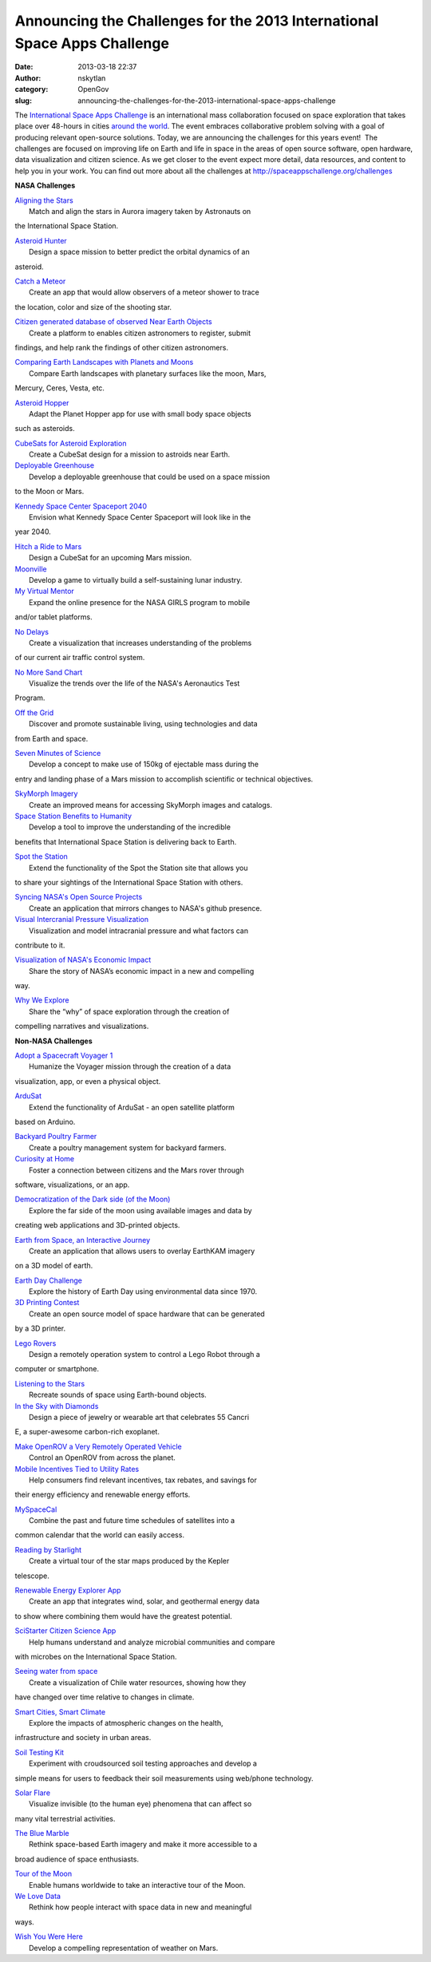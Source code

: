 Announcing the Challenges for the 2013 International Space Apps Challenge
#########################################################################
:date: 2013-03-18 22:37
:author: nskytlan
:category: OpenGov
:slug: announcing-the-challenges-for-the-2013-international-space-apps-challenge

The `International Space Apps Challenge`_ is an international mass
collaboration focused on space exploration that takes place over
48-hours in cities `around the world`_. The event embraces collaborative
problem solving with a goal of producing relevant open-source solutions.
Today, we are announcing the challenges for this years event!  The
challenges are focused on improving life on Earth and life in space in
the areas of open source software, open hardware, data visualization and
citizen science. As we get closer to the event expect more detail, data
resources, and content to help you in your work. You can find out more
about all the challenges at http://spaceappschallenge.org/challenges

**NASA Challenges**

| `Aligning the Stars`_
|  Match and align the stars in Aurora imagery taken by Astronauts on
the International Space Station.

| `Asteroid Hunter`_
|  Design a space mission to better predict the orbital dynamics of an
asteroid.

| `Catch a Meteor`_
|  Create an app that would allow observers of a meteor shower to trace
the location, color and size of the shooting star.

| `Citizen generated database of observed Near Earth Objects`_
|  Create a platform to enables citizen astronomers to register, submit
findings, and help rank the findings of other citizen astronomers.

| `Comparing Earth Landscapes with Planets and Moons`_
|  Compare Earth landscapes with planetary surfaces like the moon, Mars,
Mercury, Ceres, Vesta, etc.

| `Asteroid Hopper`_
|  Adapt the Planet Hopper app for use with small body space objects
such as asteroids.

| `CubeSats for Asteroid Exploration`_
|  Create a CubeSat design for a mission to astroids near Earth.

| `Deployable Greenhouse`_
|  Develop a deployable greenhouse that could be used on a space mission
to the Moon or Mars.

| `Kennedy Space Center Spaceport 2040`_
|  Envision what Kennedy Space Center Spaceport will look like in the
year 2040.

| `Hitch a Ride to Mars`_
|  Design a CubeSat for an upcoming Mars mission.

| `Moonville`_
|  Develop a game to virtually build a self-sustaining lunar industry.

| `My Virtual Mentor`_
|  Expand the online presence for the NASA GIRLS program to mobile
and/or tablet platforms.

| `No Delays`_
|  Create a visualization that increases understanding of the problems
of our current air traffic control system.

| `No More Sand Chart`_
|  Visualize the trends over the life of the NASA's Aeronautics Test
Program.

| `Off the Grid`_
|  Discover and promote sustainable living, using technologies and data
from Earth and space.

| `Seven Minutes of Science`_
|  Develop a concept to make use of 150kg of ejectable mass during the
entry and landing phase of a Mars mission to accomplish scientific or
technical objectives.

| `SkyMorph Imagery`_
|  Create an improved means for accessing SkyMorph images and catalogs.

| `Space Station Benefits to Humanity`_
|  Develop a tool to improve the understanding of the incredible
benefits that International Space Station is delivering back to Earth.

| `Spot the Station`_
|  Extend the functionality of the Spot the Station site that allows you
to share your sightings of the International Space Station with others.

| `Syncing NASA's Open Source Projects`_
|  Create an application that mirrors changes to NASA's github presence.

| `Visual Intercranial Pressure Visualization`_
|  Visualization and model intracranial pressure and what factors can
contribute to it.

| `Visualization of NASA's Economic Impact`_
|  Share the story of NASA’s economic impact in a new and compelling
way.

| `Why We Explore`_
|  Share the “why” of space exploration through the creation of
compelling narratives and visualizations.

**Non-NASA Challenges**

| `Adopt a Spacecraft Voyager 1`_
|  Humanize the Voyager mission through the creation of a data
visualization, app, or even a physical object.

| `ArduSat`_
|  Extend the functionality of ArduSat - an open satellite platform
based on Arduino.

| `Backyard Poultry Farmer`_
|  Create a poultry management system for backyard farmers.

| `Curiosity at Home`_
|  Foster a connection between citizens and the Mars rover through
software, visualizations, or an app.

| `Democratization of the Dark side (of the Moon)`_
|  Explore the far side of the moon using available images and data by
creating web applications and 3D-printed objects.

| `Earth from Space, an Interactive Journey`_
|  Create an application that allows users to overlay EarthKAM imagery
on a 3D model of earth.

| `Earth Day Challenge`_
|  Explore the history of Earth Day using environmental data since 1970.

| `3D Printing Contest`_
|  Create an open source model of space hardware that can be generated
by a 3D printer.

| `Lego Rovers`_
|  Design a remotely operation system to control a Lego Robot through a
computer or smartphone.

| `Listening to the Stars`_
|  Recreate sounds of space using Earth-bound objects.

| `In the Sky with Diamonds`_
|  Design a piece of jewelry or wearable art that celebrates 55 Cancri
E, a super-awesome carbon-rich exoplanet.

| `Make OpenROV a Very Remotely Operated Vehicle`_
|  Control an OpenROV from across the planet.

| `Mobile Incentives Tied to Utility Rates`_
|  Help consumers find relevant incentives, tax rebates, and savings for
their energy efficiency and renewable energy efforts.

| `MySpaceCal`_
|  Combine the past and future time schedules of satellites into a
common calendar that the world can easily access.

| `Reading by Starlight`_
|  Create a virtual tour of the star maps produced by the Kepler
telescope.

| `Renewable Energy Explorer App`_
|  Create an app that integrates wind, solar, and geothermal energy data
to show where combining them would have the greatest potential.

| `SciStarter Citizen Science App`_
|  Help humans understand and analyze microbial communities and compare
with microbes on the International Space Station.

| `Seeing water from space`_
|  Create a visualization of Chile water resources, showing how they
have changed over time relative to changes in climate.

| `Smart Cities, Smart Climate`_
|  Explore the impacts of atmospheric changes on the health,
infrastructure and society in urban areas.

| `Soil Testing Kit`_
|  Experiment with croudsourced soil testing approaches and develop a
simple means for users to feedback their soil measurements using
web/phone technology.

| `Solar Flare`_
|  Visualize invisible (to the human eye) phenomena that can affect so
many vital terrestrial activities.

| `The Blue Marble`_
|  Rethink space-based Earth imagery and make it more accessible to a
broad audience of space enthusiasts.

| `Tour of the Moon`_
|  Enable humans worldwide to take an interactive tour of the Moon.

| `We Love Data`_
|  Rethink how people interact with space data in new and meaningful
ways.

| `Wish You Were Here`_
|  Develop a compelling representation of weather on Mars.

.. _International Space Apps Challenge: http://spaceappschallenge.org
.. _around the world: http://spaceappschallenge.org/locations/
.. _Aligning the Stars: http://spaceappschallenge.org/challenge/aligning-the-stars/
.. _Asteroid Hunter: http://spaceappschallenge.org/challenge/asteroid-hunter/
.. _Catch a Meteor: http://spaceappschallenge.org/challenge/catch-a-meteor-tracker/
.. _Citizen generated database of observed Near Earth Objects: http://spaceappschallenge.org/challenge/citizen-generated-database-near-earth-objects/
.. _Comparing Earth Landscapes with Planets and Moons: http://spaceappschallenge.org/challenge/comparing-earth-landscapes-with-planets-and-moons/
.. _Asteroid Hopper: http://spaceappschallenge.org/challenge/exploring-asteroids-planet-hopper-20/
.. _CubeSats for Asteroid Exploration: http://spaceappschallenge.org/challenge/cubesats-for-asteroid-exploration/
.. _Deployable Greenhouse: http://spaceappschallenge.org/challenge/deployable-greenhouse/
.. _Kennedy Space Center Spaceport 2040: http://spaceappschallenge.org/challenge/envision-kennedy-space-center-spaceport-2040/
.. _Hitch a Ride to Mars: http://spaceappschallenge.org/challenge/hitch-a-ride-to-mars/
.. _Moonville: http://spaceappschallenge.org/challenge/affordable-rapid-bootstrapping-of-space-industry/
.. _My Virtual Mentor: http://spaceappschallenge.org/challenge/my-virtual-mentor/
.. _No Delays: http://spaceappschallenge.org/challenge/no-delays-air-traffic-management/
.. _No More Sand Chart: http://spaceappschallenge.org/challenge/nasa-wind-tunnel-visualization/
.. _Off the Grid: http://spaceappschallenge.org/challenge/off-the-grid/
.. _Seven Minutes of Science: http://spaceappschallenge.org/challenge/seven-minutes-of-science/
.. _SkyMorph Imagery: http://spaceappschallenge.org/challenge/skymorph-imagery-api/
.. _Space Station Benefits to Humanity: http://spaceappschallenge.org/challenge/space-station-benefits-to-humanity/
.. _Spot the Station: http://spaceappschallenge.org/challenge/spot-the-station/
.. _Syncing NASA's Open Source Projects: http://spaceappschallenge.org/challenge/syncing-nasa-open-source-projects/
.. _Visual Intercranial Pressure Visualization: http://spaceappschallenge.org/challenge/seeing-in-space/
.. _Visualization of NASA's Economic Impact: http://spaceappschallenge.org/challenge/how-does-nasa-impact-the-economy/
.. _Why We Explore: http://spaceappschallenge.org/challenge/why-we-explore/
.. _Adopt a Spacecraft Voyager 1: http://spaceappschallenge.org/challenge/adopt-a-spacecraft-voyager/
.. _ArduSat: http://spaceappschallenge.org/challenge/ardusat/
.. _Backyard Poultry Farmer: http://spaceappschallenge.org/challenge/backyard-poultry-farmer/
.. _Curiosity at Home: http://spaceappschallenge.org/challenge/curiosity-at-home/
.. _Democratization of the Dark side (of the Moon): http://spaceappschallenge.org/challenge/democratization-of-the-dark-side-of-the-moon/
.. _Earth from Space, an Interactive Journey: http://spaceappschallenge.org/challenge/earth-from-space/
.. _Earth Day Challenge: http://spaceappschallenge.org/challenge/earth-day-challenge/
.. _3D Printing Contest: http://spaceappschallenge.org/challenge/esa-3d-printing-contest/
.. _Lego Rovers: http://spaceappschallenge.org/challenge/lego-rovers/
.. _Listening to the Stars: http://spaceappschallenge.org/challenge/listening-to-the-stars/
.. _In the Sky with Diamonds: http://spaceappschallenge.org/challenge/in-the-sky-with-diamonds/
.. _Make OpenROV a Very Remotely Operated Vehicle: http://spaceappschallenge.org/challenge/open-rov/
.. _Mobile Incentives Tied to Utility Rates: http://spaceappschallenge.org/challenge/mobile-incentives-tied-to-utility-rates/
.. _MySpaceCal: http://spaceappschallenge.org/challenge/my-space-cal/
.. _Reading by Starlight: http://spaceappschallenge.org/challenge/reading-by-starlight/
.. _Renewable Energy Explorer App: http://spaceappschallenge.org/challenge/renewable-energy-explorer/
.. _SciStarter Citizen Science App: http://spaceappschallenge.org/challenge/scistarter-citizen-science/
.. _Seeing water from space: http://spaceappschallenge.org/challenge/seeing-water-from-space/
.. _Smart Cities, Smart Climate: http://spaceappschallenge.org/challenge/smart-cities-smart-climate/
.. _Soil Testing Kit: http://spaceappschallenge.org/challenge/soil-testing-kit/
.. _Solar Flare: http://spaceappschallenge.org/challenge/solar-flare/
.. _The Blue Marble: http://spaceappschallenge.org/challenge/the-blue-marble/
.. _Tour of the Moon: http://spaceappschallenge.org/challenge/tour-of-the-moon/
.. _We Love Data: http://spaceappschallenge.org/challenge/we-love-data/
.. _Wish You Were Here: http://spaceappschallenge.org/challenge/wish-you-were-here/
